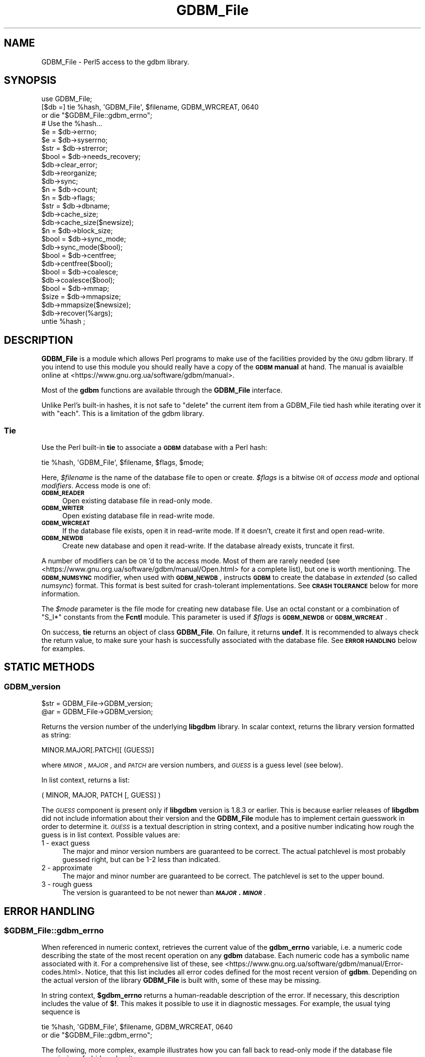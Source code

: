 .\" Automatically generated by Pod::Man 4.14 (Pod::Simple 3.43)
.\"
.\" Standard preamble:
.\" ========================================================================
.de Sp \" Vertical space (when we can't use .PP)
.if t .sp .5v
.if n .sp
..
.de Vb \" Begin verbatim text
.ft CW
.nf
.ne \\$1
..
.de Ve \" End verbatim text
.ft R
.fi
..
.\" Set up some character translations and predefined strings.  \*(-- will
.\" give an unbreakable dash, \*(PI will give pi, \*(L" will give a left
.\" double quote, and \*(R" will give a right double quote.  \*(C+ will
.\" give a nicer C++.  Capital omega is used to do unbreakable dashes and
.\" therefore won't be available.  \*(C` and \*(C' expand to `' in nroff,
.\" nothing in troff, for use with C<>.
.tr \(*W-
.ds C+ C\v'-.1v'\h'-1p'\s-2+\h'-1p'+\s0\v'.1v'\h'-1p'
.ie n \{\
.    ds -- \(*W-
.    ds PI pi
.    if (\n(.H=4u)&(1m=24u) .ds -- \(*W\h'-12u'\(*W\h'-12u'-\" diablo 10 pitch
.    if (\n(.H=4u)&(1m=20u) .ds -- \(*W\h'-12u'\(*W\h'-8u'-\"  diablo 12 pitch
.    ds L" ""
.    ds R" ""
.    ds C` ""
.    ds C' ""
'br\}
.el\{\
.    ds -- \|\(em\|
.    ds PI \(*p
.    ds L" ``
.    ds R" ''
.    ds C`
.    ds C'
'br\}
.\"
.\" Escape single quotes in literal strings from groff's Unicode transform.
.ie \n(.g .ds Aq \(aq
.el       .ds Aq '
.\"
.\" If the F register is >0, we'll generate index entries on stderr for
.\" titles (.TH), headers (.SH), subsections (.SS), items (.Ip), and index
.\" entries marked with X<> in POD.  Of course, you'll have to process the
.\" output yourself in some meaningful fashion.
.\"
.\" Avoid warning from groff about undefined register 'F'.
.de IX
..
.nr rF 0
.if \n(.g .if rF .nr rF 1
.if (\n(rF:(\n(.g==0)) \{\
.    if \nF \{\
.        de IX
.        tm Index:\\$1\t\\n%\t"\\$2"
..
.        if !\nF==2 \{\
.            nr % 0
.            nr F 2
.        \}
.    \}
.\}
.rr rF
.\"
.\" Accent mark definitions (@(#)ms.acc 1.5 88/02/08 SMI; from UCB 4.2).
.\" Fear.  Run.  Save yourself.  No user-serviceable parts.
.    \" fudge factors for nroff and troff
.if n \{\
.    ds #H 0
.    ds #V .8m
.    ds #F .3m
.    ds #[ \f1
.    ds #] \fP
.\}
.if t \{\
.    ds #H ((1u-(\\\\n(.fu%2u))*.13m)
.    ds #V .6m
.    ds #F 0
.    ds #[ \&
.    ds #] \&
.\}
.    \" simple accents for nroff and troff
.if n \{\
.    ds ' \&
.    ds ` \&
.    ds ^ \&
.    ds , \&
.    ds ~ ~
.    ds /
.\}
.if t \{\
.    ds ' \\k:\h'-(\\n(.wu*8/10-\*(#H)'\'\h"|\\n:u"
.    ds ` \\k:\h'-(\\n(.wu*8/10-\*(#H)'\`\h'|\\n:u'
.    ds ^ \\k:\h'-(\\n(.wu*10/11-\*(#H)'^\h'|\\n:u'
.    ds , \\k:\h'-(\\n(.wu*8/10)',\h'|\\n:u'
.    ds ~ \\k:\h'-(\\n(.wu-\*(#H-.1m)'~\h'|\\n:u'
.    ds / \\k:\h'-(\\n(.wu*8/10-\*(#H)'\z\(sl\h'|\\n:u'
.\}
.    \" troff and (daisy-wheel) nroff accents
.ds : \\k:\h'-(\\n(.wu*8/10-\*(#H+.1m+\*(#F)'\v'-\*(#V'\z.\h'.2m+\*(#F'.\h'|\\n:u'\v'\*(#V'
.ds 8 \h'\*(#H'\(*b\h'-\*(#H'
.ds o \\k:\h'-(\\n(.wu+\w'\(de'u-\*(#H)/2u'\v'-.3n'\*(#[\z\(de\v'.3n'\h'|\\n:u'\*(#]
.ds d- \h'\*(#H'\(pd\h'-\w'~'u'\v'-.25m'\f2\(hy\fP\v'.25m'\h'-\*(#H'
.ds D- D\\k:\h'-\w'D'u'\v'-.11m'\z\(hy\v'.11m'\h'|\\n:u'
.ds th \*(#[\v'.3m'\s+1I\s-1\v'-.3m'\h'-(\w'I'u*2/3)'\s-1o\s+1\*(#]
.ds Th \*(#[\s+2I\s-2\h'-\w'I'u*3/5'\v'-.3m'o\v'.3m'\*(#]
.ds ae a\h'-(\w'a'u*4/10)'e
.ds Ae A\h'-(\w'A'u*4/10)'E
.    \" corrections for vroff
.if v .ds ~ \\k:\h'-(\\n(.wu*9/10-\*(#H)'\s-2\u~\d\s+2\h'|\\n:u'
.if v .ds ^ \\k:\h'-(\\n(.wu*10/11-\*(#H)'\v'-.4m'^\v'.4m'\h'|\\n:u'
.    \" for low resolution devices (crt and lpr)
.if \n(.H>23 .if \n(.V>19 \
\{\
.    ds : e
.    ds 8 ss
.    ds o a
.    ds d- d\h'-1'\(ga
.    ds D- D\h'-1'\(hy
.    ds th \o'bp'
.    ds Th \o'LP'
.    ds ae ae
.    ds Ae AE
.\}
.rm #[ #] #H #V #F C
.\" ========================================================================
.\"
.IX Title "GDBM_File 3pm"
.TH GDBM_File 3pm "2022-03-06" "perl v5.36.0" "Perl Programmers Reference Guide"
.\" For nroff, turn off justification.  Always turn off hyphenation; it makes
.\" way too many mistakes in technical documents.
.if n .ad l
.nh
.SH "NAME"
GDBM_File \- Perl5 access to the gdbm library.
.SH "SYNOPSIS"
.IX Header "SYNOPSIS"
.Vb 4
\&    use GDBM_File;
\&    [$db =] tie %hash, \*(AqGDBM_File\*(Aq, $filename, GDBM_WRCREAT, 0640
\&                or die "$GDBM_File::gdbm_errno";
\&    # Use the %hash...
\&
\&    $e = $db\->errno;
\&    $e = $db\->syserrno;
\&    $str = $db\->strerror;
\&    $bool = $db\->needs_recovery;
\&
\&    $db\->clear_error;
\&
\&    $db\->reorganize;
\&    $db\->sync;
\&
\&    $n = $db\->count;
\&
\&    $n = $db\->flags;
\&
\&    $str = $db\->dbname;
\&
\&    $db\->cache_size;
\&    $db\->cache_size($newsize);
\&
\&    $n = $db\->block_size;
\&
\&    $bool = $db\->sync_mode;
\&    $db\->sync_mode($bool);
\&
\&    $bool = $db\->centfree;
\&    $db\->centfree($bool);
\&
\&    $bool = $db\->coalesce;
\&    $db\->coalesce($bool);
\&
\&    $bool = $db\->mmap;
\&
\&    $size = $db\->mmapsize;
\&    $db\->mmapsize($newsize);
\&
\&    $db\->recover(%args);
\&
\&    untie %hash ;
.Ve
.SH "DESCRIPTION"
.IX Header "DESCRIPTION"
\&\fBGDBM_File\fR is a module which allows Perl programs to make use of the
facilities provided by the \s-1GNU\s0 gdbm library.  If you intend to use this
module you should really have a copy of the \fB\s-1GDBM\s0 manual\fR at hand.
The manual is avaialble online at
<https://www.gnu.org.ua/software/gdbm/manual>.
.PP
Most of the \fBgdbm\fR functions are available through the \fBGDBM_File\fR
interface.
.PP
Unlike Perl's built-in hashes, it is not safe to \f(CW\*(C`delete\*(C'\fR the current
item from a GDBM_File tied hash while iterating over it with \f(CW\*(C`each\*(C'\fR.
This is a limitation of the gdbm library.
.SS "Tie"
.IX Subsection "Tie"
Use the Perl built-in \fBtie\fR to associate a \fB\s-1GDBM\s0\fR database with a Perl
hash:
.PP
.Vb 1
\&   tie %hash, \*(AqGDBM_File\*(Aq, $filename, $flags, $mode;
.Ve
.PP
Here, \fI\f(CI$filename\fI\fR is the name of the database file to open or create.
\&\fI\f(CI$flags\fI\fR is a bitwise \s-1OR\s0 of \fIaccess mode\fR and optional \fImodifiers\fR.
Access mode is one of:
.IP "\fB\s-1GDBM_READER\s0\fR" 4
.IX Item "GDBM_READER"
Open existing database file in read-only mode.
.IP "\fB\s-1GDBM_WRITER\s0\fR" 4
.IX Item "GDBM_WRITER"
Open existing database file in read-write mode.
.IP "\fB\s-1GDBM_WRCREAT\s0\fR" 4
.IX Item "GDBM_WRCREAT"
If the database file exists, open it in read-write mode.  If it doesn't,
create it first and open read-write.
.IP "\fB\s-1GDBM_NEWDB\s0\fR" 4
.IX Item "GDBM_NEWDB"
Create new database and open it read-write.  If the database already exists,
truncate it first.
.PP
A number of modifiers can be \s-1OR\s0'd to the access mode.  Most of them are
rarely needed (see <https://www.gnu.org.ua/software/gdbm/manual/Open.html>
for a complete list), but one is worth mentioning.  The \fB\s-1GDBM_NUMSYNC\s0\fR
modifier, when used with \fB\s-1GDBM_NEWDB\s0\fR, instructs \fB\s-1GDBM\s0\fR to create the
database in \fIextended\fR (so called \fInumsync\fR) format.  This format is
best suited for crash-tolerant implementations.  See \fB\s-1CRASH TOLERANCE\s0\fR
below for more information.
.PP
The \fI\f(CI$mode\fI\fR parameter is the file mode for creating new database
file.  Use an octal constant or a combination of \f(CW\*(C`S_I*\*(C'\fR constants
from the \fBFcntl\fR module.  This parameter is used if \fI\f(CI$flags\fI\fR is
\&\fB\s-1GDBM_NEWDB\s0\fR or \fB\s-1GDBM_WRCREAT\s0\fR.
.PP
On success, \fBtie\fR returns an object of class \fBGDBM_File\fR.  On failure,
it returns \fBundef\fR.  It is recommended to always check the return value,
to make sure your hash is successfully associated with the database file.
See \fB\s-1ERROR HANDLING\s0\fR below for examples.
.SH "STATIC METHODS"
.IX Header "STATIC METHODS"
.SS "GDBM_version"
.IX Subsection "GDBM_version"
.Vb 2
\&    $str = GDBM_File\->GDBM_version;
\&    @ar = GDBM_File\->GDBM_version;
.Ve
.PP
Returns the version number of the underlying \fBlibgdbm\fR library. In scalar
context, returns the library version formatted as string:
.PP
.Vb 1
\&    MINOR.MAJOR[.PATCH][ (GUESS)]
.Ve
.PP
where \fI\s-1MINOR\s0\fR, \fI\s-1MAJOR\s0\fR, and \fI\s-1PATCH\s0\fR are version numbers, and \fI\s-1GUESS\s0\fR is
a guess level (see below).
.PP
In list context, returns a list:
.PP
.Vb 1
\&    ( MINOR, MAJOR, PATCH [, GUESS] )
.Ve
.PP
The \fI\s-1GUESS\s0\fR component is present only if \fBlibgdbm\fR version is 1.8.3 or
earlier. This is because earlier releases of \fBlibgdbm\fR did not include
information about their version and the \fBGDBM_File\fR module has to implement
certain guesswork in order to determine it. \fI\s-1GUESS\s0\fR is a textual description
in string context, and a positive number indicating how rough the guess is
in list context. Possible values are:
.IP "1  \- exact guess" 4
.IX Item "1 - exact guess"
The major and minor version numbers are guaranteed to be correct. The actual
patchlevel is most probably guessed right, but can be 1\-2 less than indicated.
.IP "2  \- approximate" 4
.IX Item "2 - approximate"
The major and minor number are guaranteed to be correct. The patchlevel is
set to the upper bound.
.IP "3  \- rough guess" 4
.IX Item "3 - rough guess"
The version is guaranteed to be not newer than \fB\f(BI\s-1MAJOR\s0\fB.\f(BI\s-1MINOR\s0\fB\fR.
.SH "ERROR HANDLING"
.IX Header "ERROR HANDLING"
.ie n .SS "$GDBM_File::gdbm_errno"
.el .SS "\f(CW$GDBM_File::gdbm_errno\fP"
.IX Subsection "$GDBM_File::gdbm_errno"
When referenced in numeric context, retrieves the current value of the
\&\fBgdbm_errno\fR variable, i.e. a numeric code describing the state of the
most recent operation on any \fBgdbm\fR database.  Each numeric code has a
symbolic name associated with it.   For a comprehensive list  of these, see
<https://www.gnu.org.ua/software/gdbm/manual/Error\-codes.html>.  Notice,
that this list includes all error codes defined for the most recent
version of \fBgdbm\fR.  Depending on the actual version of the library
\&\fBGDBM_File\fR is built with, some of these may be missing.
.PP
In string context, \fB\f(CB$gdbm_errno\fB\fR returns a human-readable description of
the error.  If necessary, this description includes the value of \fB$!\fR.
This makes it possible to use it in diagnostic messages.  For example,
the usual tying sequence is
.PP
.Vb 2
\&    tie %hash, \*(AqGDBM_File\*(Aq, $filename, GDBM_WRCREAT, 0640
\&         or die "$GDBM_File::gdbm_errno";
.Ve
.PP
The following, more complex, example illustrates how you can fall back
to read-only mode if the database file permissions forbid read-write
access:
.PP
.Vb 11
\&    use Errno qw(EACCES);
\&    unless (tie(%hash, \*(AqGDBM_File\*(Aq, $filename, GDBM_WRCREAT, 0640)) {
\&        if ($GDBM_File::gdbm_errno == GDBM_FILE_OPEN_ERROR
\&            && $!{EACCES}) {
\&            if (tie(%hash, \*(AqGDBM_File\*(Aq, $filename, GDBM_READER, 0640)) {
\&                die "$GDBM_File::gdbm_errno";
\&            }
\&        } else {
\&            die "$GDBM_File::gdbm_errno";
\&        }
\&    }
.Ve
.SS "gdbm_check_syserr"
.IX Subsection "gdbm_check_syserr"
.Vb 1
\&    if (gdbm_check_syserr(gdbm_errno)) ...
.Ve
.PP
Returns true if the system error number (\fB$!\fR) gives more information on
the cause of the error.
.SH "DATABASE METHODS"
.IX Header "DATABASE METHODS"
.SS "close"
.IX Subsection "close"
.Vb 1
\&    $db\->close;
.Ve
.PP
Closes the database.  Normally you would just do \fBuntie\fR.  However, you
will need to use this function if you have explicitly assigned the result
of \fBtie\fR to a variable, and wish to release the database to another
users.  Consider the following code:
.PP
.Vb 4
\&    $db = tie %hash, \*(AqGDBM_File\*(Aq, $filename, GDBM_WRCREAT, 0640;
\&    # Do something with %hash or $db...
\&    untie %hash;
\&    $db\->close;
.Ve
.PP
In this example, doing \fBuntie\fR alone is not enough, since the database
would remain referenced by \fB\f(CB$db\fB\fR, and, as a consequence, the database file
would remain locked.  Calling \fB\f(CB$db\fB\->close\fR ensures the database file is
closed and unlocked.
.SS "errno"
.IX Subsection "errno"
.Vb 1
\&    $db\->errno
.Ve
.PP
Returns the last error status associated with this database.  In string
context, returns a human-readable description of the error.  See also
\&\fB\f(CB$GDBM_File::gdbm_errno\fB\fR variable above.
.SS "syserrno"
.IX Subsection "syserrno"
.Vb 1
\&    $db\->syserrno
.Ve
.PP
Returns the last system error status (C \f(CW\*(C`errno\*(C'\fR variable), associated with
this database,
.SS "strerror"
.IX Subsection "strerror"
.Vb 1
\&    $db\->strerror
.Ve
.PP
Returns textual description of the last error that occurred in this database.
.SS "clear_error"
.IX Subsection "clear_error"
.Vb 1
\&    $db\->clear_error
.Ve
.PP
Clear error status.
.SS "needs_recovery"
.IX Subsection "needs_recovery"
.Vb 1
\&    $db\->needs_recovery
.Ve
.PP
Returns true if the database needs recovery.
.SS "reorganize"
.IX Subsection "reorganize"
.Vb 1
\&    $db\->reorganize;
.Ve
.PP
Reorganizes the database.
.SS "sync"
.IX Subsection "sync"
.Vb 1
\&    $db\->sync;
.Ve
.PP
Synchronizes recent changes to the database with its disk copy.
.SS "count"
.IX Subsection "count"
.Vb 1
\&    $n = $db\->count;
.Ve
.PP
Returns number of keys in the database.
.SS "flags"
.IX Subsection "flags"
.Vb 1
\&    $db\->flags;
.Ve
.PP
Returns flags passed as 4th argument to \fBtie\fR.
.SS "dbname"
.IX Subsection "dbname"
.Vb 1
\&    $db\->dbname;
.Ve
.PP
Returns the database name (i.e. 3rd argument to \fBtie\fR.
.SS "cache_size"
.IX Subsection "cache_size"
.Vb 2
\&    $db\->cache_size;
\&    $db\->cache_size($newsize);
.Ve
.PP
Returns the size of the internal \fB\s-1GDBM\s0\fR cache for that database.
.PP
Called with argument, sets the size to \fI\f(CI$newsize\fI\fR.
.SS "block_size"
.IX Subsection "block_size"
.Vb 1
\&    $db\->block_size;
.Ve
.PP
Returns the block size of the database.
.SS "sync_mode"
.IX Subsection "sync_mode"
.Vb 2
\&    $db\->sync_mode;
\&    $db\->sync_mode($bool);
.Ve
.PP
Returns the status of the automatic synchronization mode. Called with argument,
enables or disables the sync mode, depending on whether \f(CW$bool\fR is \fBtrue\fR or
\&\fBfalse\fR.
.PP
When synchronization mode is on (\fBtrue\fR), any changes to the database are
immediately written to the disk. This ensures database consistency in case
of any unforeseen errors (e.g. power failures), at the expense of considerable
slowdown of operation.
.PP
Synchronization mode is off by default.
.SS "centfree"
.IX Subsection "centfree"
.Vb 2
\&    $db\->centfree;
\&    $db\->centfree($bool);
.Ve
.PP
Returns status of the central free block pool (\fB0\fR \- disabled,
\&\fB1\fR \- enabled).
.PP
With argument, changes its status.
.PP
By default, central free block pool is disabled.
.SS "coalesce"
.IX Subsection "coalesce"
.Vb 2
\&    $db\->coalesce;
\&    $db\->coalesce($bool);
.Ve
.SS "mmap"
.IX Subsection "mmap"
.Vb 1
\&    $db\->mmap;
.Ve
.PP
Returns true if memory mapping is enabled.
.PP
This method will \fBcroak\fR if the \fBlibgdbm\fR library is complied without
memory mapping support.
.SS "mmapsize"
.IX Subsection "mmapsize"
.Vb 2
\&    $db\->mmapsize;
\&    $db\->mmapsize($newsize);
.Ve
.PP
If memory mapping is enabled, returns the size of memory mapping. With
argument, sets the size to \fB\f(CB$newsize\fB\fR.
.PP
This method will \fBcroak\fR if the \fBlibgdbm\fR library is complied without
memory mapping support.
.SS "recover"
.IX Subsection "recover"
.Vb 1
\&    $db\->recover(%args);
.Ve
.PP
Recovers data from a failed database. \fB\f(CB%args\fB\fR is optional and can contain
following keys:
.IP "err => sub { ... }" 4
.IX Item "err => sub { ... }"
Reference to code for detailed error reporting. Upon encountering an error,
\&\fBrecover\fR will call this sub with a single argument \- a description of the
error.
.IP "backup => \e$str" 4
.IX Item "backup => $str"
Creates a backup copy of the database before recovery and returns its
filename in \fB\f(CB$str\fB\fR.
.ie n .IP "max_failed_keys => $n" 4
.el .IP "max_failed_keys => \f(CW$n\fR" 4
.IX Item "max_failed_keys => $n"
Maximum allowed number of failed keys. If the actual number becomes equal
to \fI\f(CI$n\fI\fR, \fBrecover\fR aborts and returns error.
.ie n .IP "max_failed_buckets => $n" 4
.el .IP "max_failed_buckets => \f(CW$n\fR" 4
.IX Item "max_failed_buckets => $n"
Maximum allowed number of failed buckets. If the actual number becomes equal
to \fI\f(CI$n\fI\fR, \fBrecover\fR aborts and returns error.
.ie n .IP "max_failures => $n" 4
.el .IP "max_failures => \f(CW$n\fR" 4
.IX Item "max_failures => $n"
Maximum allowed number of failures during recovery.
.IP "stat => \e%hash" 4
.IX Item "stat => %hash"
Return recovery statistics in \fI\f(CI%hash\fI\fR. Upon return, the following keys will
be present:
.RS 4
.IP "recovered_keys" 8
.IX Item "recovered_keys"
Number of successfully recovered keys.
.IP "recovered_buckets" 8
.IX Item "recovered_buckets"
Number of successfully recovered buckets.
.IP "failed_keys" 8
.IX Item "failed_keys"
Number of keys that failed to be retrieved.
.IP "failed_buckets" 8
.IX Item "failed_buckets"
Number of buckets that failed to be retrieved.
.RE
.RS 4
.RE
.SS "convert"
.IX Subsection "convert"
.Vb 1
\&    $db\->convert($format);
.Ve
.PP
Changes the format of the database file referred to by \fB\f(CB$db\fB\fR.
.PP
Starting from version 1.20, \fBgdbm\fR supports two database file formats:
\&\fIstandard\fR and \fIextended\fR.  The former is the traditional database
format, used by previous \fBgdbm\fR versions.  The \fIextended\fR format contains
additional data and is recommended for use in crash tolerant applications.
.PP
<https://www.gnu.org.ua/software/gdbm/manual/Numsync.html>, for the
discussion of both formats.
.PP
The \fB\f(CB$format\fB\fR argument sets the new desired database format.  It is
\&\fB\s-1GDBM_NUMSYNC\s0\fR to convert the database from standard to extended format, and
\&\fB0\fR to convert it from extended to standard format.
.PP
If the database is already in the requested format, the function returns
success without doing anything.
.SS "dump"
.IX Subsection "dump"
.Vb 1
\&    $db\->dump($filename, %options)
.Ve
.PP
Creates a dump of the database file in \fI\f(CI$filename\fI\fR.  Such file can be used
as a backup copy or sent over a wire to recreate the database on another
machine.  To create a database from the dump file, use the \fBload\fR method.
.PP
\&\fB\s-1GDBM\s0\fR supports two dump formats: old \fIbinary\fR and new \fIascii\fR.  The
binary format is not portable across architectures and is deprecated.  It
is supported for backward compatibility.  The ascii format is portable and
stores additional meta-data about the file.  It was introduced with the
\&\fBgdbm\fR version 1.11 and is the preferred dump format.  The \fBdump\fR method
creates ascii dumps by default.
.PP
If the named file already exists, the function will refuse to overwrite and
will croak an error.  If it doesn't exist, it will be created with the
mode \fB0666\fR modified by the current \fBumask\fR.
.PP
These defaults can be altered using the following \fI\f(CI%options\fI\fR:
.IP "\fBbinary\fR => 1" 4
.IX Item "binary => 1"
Create dump in \fIbinary\fR format.
.IP "\fBmode\fR => \fI\s-1MODE\s0\fR" 4
.IX Item "mode => MODE"
Set file mode to \fI\s-1MODE\s0\fR.
.IP "\fBoverwrite\fR => 1" 4
.IX Item "overwrite => 1"
Silently overwrite existing files.
.SS "load"
.IX Subsection "load"
.Vb 1
\&    $db\->load($filename, %options)
.Ve
.PP
Load the data from the dump file \fI\f(CI$filename\fI\fR into the database \fI\f(CI$db\fI\fR.
The file must have been previously created using the \fBdump\fR method.  File
format is recognized automatically.  By default, the function will croak
if the dump contains a key that already exists in the database.  It will
silently ignore the failure to restore database mode and/or ownership.
These defaults can be altered using the following \fI\f(CI%options\fI\fR:
.IP "\fBreplace\fR => 1" 4
.IX Item "replace => 1"
Replace existing keys.
.IP "\fBrestore_mode\fR => 0 | 1" 4
.IX Item "restore_mode => 0 | 1"
If \fI0\fR, don't try to restore the mode of the database file to that stored
in the dump.
.IP "\fBrestore_owner\fR => 0 | 1" 4
.IX Item "restore_owner => 0 | 1"
If \fI0\fR, don't try to restore the owner of the database file to that stored
in the dump.
.IP "\fBstrict_errors\fR => 1" 4
.IX Item "strict_errors => 1"
Croak if failed to restore ownership and/or mode.
.PP
The usual sequence to recreate a database from the dump file is:
.PP
.Vb 3
\&    my %hash;
\&    my $db = tie %hash, \*(AqGDBM_File\*(Aq, \*(Aqa.db\*(Aq, GDBM_NEWDB, 0640;
\&    $db\->load(\*(Aqa.dump\*(Aq);
.Ve
.SH "CRASH TOLERANCE"
.IX Header "CRASH TOLERANCE"
Crash tolerance is a new feature that, given appropriate support from the \s-1OS\s0
and the filesystem, guarantees that a logically consistent recent state of the
database can be recovered following a crash, such as power outage, \s-1OS\s0 kernel
panic, or the like.
.PP
Crash tolerance support appeared in \fBgdbm\fR version 1.21.  The theory behind
it is explained in \*(L"Crashproofing the Original NoSQL Key-Value Store\*(R",
by Terence Kelly (<https://queue.acm.org/detail.cfm?id=3487353>).  A
detailed discussion of the \fBgdbm\fR implementation is available in the
\&\fB\s-1GDBM\s0 Manual\fR (<https://www.gnu.org.ua/software/gdbm/manual/Crash\-Tolerance.html>).  The information below describes the Perl interface.
.PP
For maximum robustness, we recommend to use \fIextended database format\fR
for crash tolerant databases.  To create a database in extended format,
use the \fBGDBM_NEWDB|GDBM_NUMSYNC\fR when opening the database, e.g.:
.PP
.Vb 2
\&    $db = tie %hash, \*(AqGDBM_File\*(Aq, $filename,
\&              GDBM_NEWDB|GDBM_NUMSYNC, 0640;
.Ve
.PP
To convert existing database to the extended format, use the \fBconvert\fR
method, described above, e.g.:
.PP
.Vb 1
\&    $db\->convert(GDBM_NUMSYNC);
.Ve
.SS "crash_tolerance_status"
.IX Subsection "crash_tolerance_status"
.Vb 1
\&    GDBM_File\->crash_tolerance_status;
.Ve
.PP
This static method returns the status of crash tolerance support.  A
non-zero value means crash tolerance is compiled in and supported by
the operating system.
.SS "failure_atomic"
.IX Subsection "failure_atomic"
.Vb 1
\&    $db\->failure_atomic($even, $odd)
.Ve
.PP
Enables crash tolerance for the database \fB\f(CB$db\fB\fR,  Arguments are
the pathnames of two files that will be created and filled with
\&\fIsnapshots\fR of the database file.  The two files must not exist
when this method is called and must reside on the same filesystem
as the database file.  This filesystem must be support the \fIreflink\fR
operation (https://www.gnu.org.ua/software/gdbm/manual/Filesystems\-supporting\-crash\-tolerance.html>.
.PP
After a successful call to \fBfailure_atomic\fR, every call to \fB\f(CB$db\fB\-\fRsync>
method will make an efficient reflink snapshot of the database file in
one of these files; consecutive calls to \fBsync\fR alternate between the
two, hence the names.
.PP
The most recent of these files can be used to recover the database after
a crash.  To select the right snapshot, use the \fBlatest_snapshot\fR
static method.
.SS "latest_snapshot"
.IX Subsection "latest_snapshot"
.Vb 1
\&    $file = GDBM_File\->latest_snapshot($even, $odd);
\&
\&    ($file, $error) = GDBM_File\->latest_snapshot($even, $odd);
.Ve
.PP
Given the two snapshot names (the ones used previously in a call to
\&\fBfailure_atomic\fR), this method selects the one suitable for database
recovery, i.e. the file which contains the most recent database snapshot.
.PP
In scalar context, it returns the selected file name or \fBundef\fR in case
of failure.
.PP
In array context, the returns a list of two elements: the file name
and status code.  On success, the file name is defined and the code
is \fB\s-1GDBM_SNAPSHOT_OK\s0\fR.  On error, the file name is \fBundef\fR, and
the status is one of the following:
.IP "\s-1GDBM_SNAPSHOT_BAD\s0" 4
.IX Item "GDBM_SNAPSHOT_BAD"
Neither snapshot file is applicable. This means that the crash has occurred
before a call to \fBfailure_atomic\fR completed.  In this case, it is best to
fall back on a safe backup copy of the data file.
.IP "\s-1GDBM_SNAPSHOT_ERR\s0" 4
.IX Item "GDBM_SNAPSHOT_ERR"
A system error occurred.  Examine \fB$!\fR for details.  See
<https://www.gnu.org.ua/software/gdbm/manual/Crash\-recovery.html> for
a comprehensive list of error codes and their meaning.
.IP "\s-1GDBM_SNAPSHOT_SAME\s0" 4
.IX Item "GDBM_SNAPSHOT_SAME"
The file modes and modification dates of both snapshot files are exactly the
same.  This can happen only for databases in standard format.
.IP "\s-1GDBM_SNAPSHOT_SUSPICIOUS\s0" 4
.IX Item "GDBM_SNAPSHOT_SUSPICIOUS"
The \fInumsync\fR counters of the two snapshots differ by more than one.  The
most probable reason is programmer's error: the two parameters refer to
snapshots belonging to different database files.
.SH "AVAILABILITY"
.IX Header "AVAILABILITY"
gdbm is available from any \s-1GNU\s0 archive.  The master site is
\&\f(CW\*(C`ftp.gnu.org\*(C'\fR, but you are strongly urged to use one of the many
mirrors.  You can obtain a list of mirror sites from
<http://www.gnu.org/order/ftp.html>.
.SH "SECURITY AND PORTABILITY"
.IX Header "SECURITY AND PORTABILITY"
\&\s-1GDBM\s0 files are not portable across platforms.  If you wish to transfer
a \s-1GDBM\s0 file over the wire, dump it to a portable format first.
.PP
\&\fBDo not accept \s-1GDBM\s0 files from untrusted sources.\fR
.PP
Robustness of \s-1GDBM\s0 against corrupted databases depends highly on its
version.  Versions prior to 1.15 did not implement any validity
checking, so that a corrupted or maliciously crafted database file
could cause perl to crash or even expose a security vulnerability.
Versions between 1.15 and 1.20 were progressively strengthened against
invalid inputs.  Finally, version 1.21 had undergone extensive fuzzy
checking which proved its ability to withstand any kinds of inputs
without crashing.
.SH "SEE ALSO"
.IX Header "SEE ALSO"
\&\fBperl\fR\|(1), \fBDB_File\fR\|(3), perldbmfilter,
\&\fBgdbm\fR\|(3),
<https://www.gnu.org.ua/software/gdbm/manual.html>.
